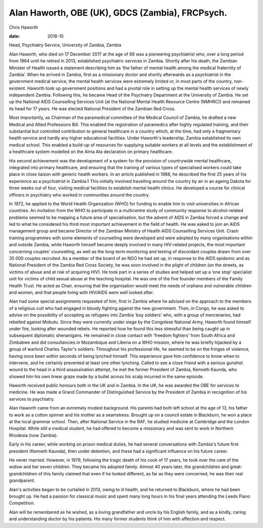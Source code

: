 ================================================
Alan Haworth, OBE (UK), GDCS (Zambia), FRCPsych.
================================================



Chris Haworth

:date: 2018-10


.. contents::
   :depth: 3
..

Head, Psychiatry Service, University of Zambia, Zambia

.. image:: S205646941800027X_inline1.jpg

Alan Haworth, who died on 17 December 2017 at the age of 89 was a
pioneering psychiatrist who, over a long period from 1964 until he
retired in 2013, established psychiatric services in Zambia. Shortly
after his death, the Zambian Minister of Health issued a statement
describing him as ‘the father of mental health among the medical
fraternity of Zambia’. When he arrived in Zambia, first as a missionary
doctor and shortly afterwards as a psychiatrist in the government
medical service, the mental health services were extremely limited or,
in most parts of the country, non-existent. Haworth took up government
positions and had a pivotal role in setting up the mental health
services of newly independent Zambia. Following this, he became Head of
the Psychiatry Department at the University of Zambia. He set up the
National AIDS Counselling Services Unit (at the National Mental Health
Resource Centre (NMHRC)) and remained its head for 17 years. He was
elected National President of the Zambian Red Cross.

Most importantly, as Chairman of the paramedical committee of the
Medical Council of Zambia, he drafted a new Medical and Allied
Professions Bill. This enabled the registration of paramedics after
highly regulated training, and their substantial but controlled
contribution to general healthcare in a country which, at the time, had
only a fragmentary health service and hardly any higher educational
facilities. Under Haworth's leadership, Zambia established its own
medical school. This enabled a build-up of resources for supplying
suitable workers at all levels and the establishment of a healthcare
system modelled on the Alma Ata declaration on primary healthcare.

His second achievement was the development of a system for the provision
of countrywide mental healthcare, integrated into primary healthcare,
and ensuring that the training of various types of specialised workers
could take place in close liaison with generic health workers. In an
article published in 1988, he described the first 25 years of his
experience as a psychiatrist in Zambia.1 This initially involved
travelling around the country by air in an ageing Dakota for three weeks
out of four, visiting medical facilities to establish mental health
clinics. He developed a course for clinical officers in psychiatry who
worked in communities around the country.

In 1972, he applied to the World Health Organization (WHO) for funding
to enable him to visit universities in African countries. An invitation
from the WHO to participate in a multicentre study of community response
to alcohol-related problems seemed to be mapping a future area of
specialisation, but the advent of AIDS in Zambia forced a change and led
to what he considered his third most important achievement in the field
of health. He was asked to join an AIDS management group and became
Director of the Zambian Ministry of Health AIDS Counselling Services
Unit. Crash training programmes with some elements of counselling were
developed and were adopted by many organisations within and outside
Zambia, while Haworth himself became deeply involved in many HIV-related
projects, the most important concerning couples’ counselling, as well as
the long-term monitoring and testing of discordant couples drawn from
over 35 000 couples recruited. As a member of the board of an NGO he had
set up, in response to the AIDS epidemic and as National President of
the Zambia Red Cross Society, he was soon involved in the plight of
children (on the streets, as victims of abuse and at risk of acquiring
HIV). He took part in a series of studies and helped set up a ‘one stop’
specialist unit for victims of child sexual abuse at the teaching
hospital. He was one of the five founder members of the Family Health
Trust. He acted as Chair, ensuring that the organisation would meet the
needs of orphans and vulnerable children and women, and that people
living with HIV/AIDS were well looked after.

Alan had some special assignments requested of him, first in Zambia
where he advised on the approach to the members of a religious cult who
had engaged in bloody fighting against the new government. Then, in
Congo, he was asked to advise on the possibility of accepting as
refugees into Zambia ‘boy soldiers’ who, with a group of mercenaries,
had rebelled against Mobutu. Since they were currently under siege by
the Congolese National Army, Haworth found himself under fire, looking
after wounded rebels. He reported how he found this less stressful than
being caught up in subsequent diplomatic shenanigans. He remained in
close contact with ‘freedom fighters’ from South Africa and Zimbabwe and
did consultancies in Mozambique and Liberia on a WHO mission, where he
was briefly hijacked by a group of warlord Charles Taylor's soldiers.
Throughout his professional life, he seemed to be on the fringes of
violence, having once been within seconds of being lynched himself. This
experience gave him confidence to know when to intervene, and he
certainly prevented at least one other lynching. Called to see a close
friend with a serious gunshot wound to the head in a third assassination
attempt, he met the former President of Zambia, Kenneth Kaunda, who
showed him his own linear graze made by a bullet across his scalp
incurred in the same episode.

Haworth received public honours both in the UK and in Zambia. In the UK,
he was awarded the OBE for services to medicine. He was made a Grand
Commander of Distinguished Service by the President of Zambia in
recognition of his services to psychiatry.

Alan Haworth came from an extremely modest background. His parents had
both left school at the age of 13, his father to work as a cotton
spinner and his mother as a seamstress. Brought up on a council estate
in Blackburn, he won a place at the local grammar school. Then, after
National Service in the RAF, he studied medicine at Cambridge and the
London Hospital. While still a medical student, he had offered to become
a missionary and was sent to work in Northern Rhodesia (now Zambia).

Early in his career, while working on prison medical duties, he had
several conversations with Zambia's future first president (Kenneth
Kaunda), then under detention, and these had a significant influence on
his future career.

He never married. However, in 1979, following the tragic death of his
cook of 17 years, he took over the care of the widow and her seven
children. They became his adopted family. Almost 40 years later, the
grandchildren and great-grandchildren of this family claimed that even
if he looked different, as far as they were concerned, he was their real
grandparent.

Alan's activities began to be curtailed in 2013, owing to ill health,
and he returned to Blackburn, where he had been brought up. He had a
passion for classical music and spent many long hours in his final years
attending the Leeds Piano Competition.

Alan will be remembered as he wished, as a loving grandfather and uncle
by his English family, and as a kindly, caring and understanding doctor
by his patients. His many former students think of him with affection
and respect.
